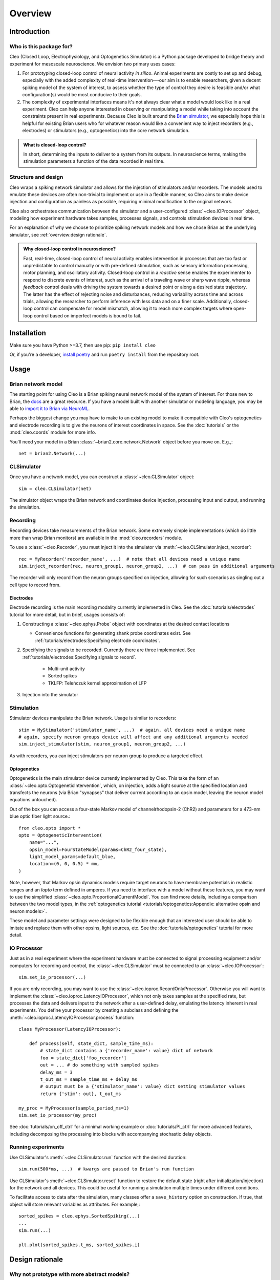 Overview
========

Introduction
------------
Who is this package for?
^^^^^^^^^^^^^^^^^^^^^^^^
Cleo (Closed Loop, Electrophysiology, and Optogenetics Simulator) is a Python package developed to bridge theory and experiment for mesoscale neuroscience. We envision two primary uses cases:

1. For prototyping closed-loop control of neural activity *in silico*. Animal experiments are costly to set up and debug, especially with the added complexity of real-time intervention---our aim is to enable researchers, given a decent spiking model of the system of interest, to assess whether the type of control they desire is feasible and/or what configuration(s) would be most conducive to their goals.

2. The complexity of experimental interfaces means it's not always clear what a model would look like in a real experiment. Cleo can help anyone interested in observing or manipulating a model while taking into account the constraints present in real experiments. Because Cleo is built around the `Brian simulator <https://brian2.rtfd.io>`_, we especially hope this is helpful for existing Brian users who for whatever reason would like a convenient way to inject recorders (e.g., electrodes) or stimulators (e.g., optogenetics) into the core network simulation.

.. admonition:: What is closed-loop control? 
    
    In short, determining the inputs to deliver to a system from its outputs. In neuroscience terms, making the stimulation parameters a function of the data recorded in real time.

Structure and design
^^^^^^^^^^^^^^^^^^^^
Cleo wraps a spiking network simulator and allows for the injection of stimulators and/or recorders. The models used to emulate these devices are often non-trivial to implement or use in a flexible manner, so Cleo aims to make device injection and configuration as painless as possible, requiring minimal modification to the original network.

Cleo also orchestrates communication between the simulator and a user-configured :class:`~cleo.IOProcessor` object, modeling how experiment hardware takes samples, processes signals, and controls stimulation devices in real time.

For an explanation of why we choose to prioritize spiking network models and how we chose Brian as the underlying simulator, see :ref:`overview:design rationale`.

.. admonition:: Why closed-loop control in neuroscience?

    Fast, real-time, closed-loop control of neural activity enables intervention in processes that are too fast or unpredictable to control manually or with pre-defined stimulation, such as sensory information processing, motor planning, and oscillatory activity. 
    Closed-loop control in a *reactive* sense enables the experimenter to respond to discrete events of interest, such as the arrival of a traveling wave or sharp wave ripple, whereas *feedback* control deals with driving the system towards a desired point or along a desired state trajectory. 
    The latter has the effect of rejecting noise and disturbances, reducing variability across time and across trials, allowing the researcher to perform inference with less data and on a finer scale.
    Additionally, closed-loop control can compensate for model mismatch, allowing it to reach more complex targets where open-loop control based on imperfect models is bound to fail.

Installation
------------
Make sure you have Python >=3.7, then use pip: ``pip install cleo``

Or, if you're a developer, `install poetry <https://python-poetry.org/docs/>`_ and run ``poetry install`` from the repository root.


Usage
-----

Brian network model
^^^^^^^^^^^^^^^^^^^
The starting point for using Cleo is a Brian spiking neural network model of the system of interest. For those new to Brian, the `docs <https://brian2.rtfd.io>`_ are a great resource. If you have a model built with another simulator or modeling language, you may be able to `import it to Brian via NeuroML <https://brian2tools.readthedocs.io/en/stable/user/nmlimport.html>`_.

Perhaps the biggest change you may have to make to an existing model to make it compatible with Cleo's optogenetics and electrode recording is to give the neurons of interest coordinates in space. See the :doc:`tutorials` or the :mod:`cleo.coords` module for more info.

You'll need your model in a Brian :class:`~brian2.core.network.Network` object before you move on. E.g.,::

    net = brian2.Network(...)

CLSimulator
^^^^^^^^^^^
Once you have a network model, you can construct a :class:`~cleo.CLSimulator` object::

    sim = cleo.CLSimulator(net)

The simulator object wraps the Brian network and coordinates device injection, processing input and output, and running the simulation.

Recording
^^^^^^^^^
Recording devices take measurements of the Brian network. Some extremely simple implementations (which do little more than wrap Brian monitors) are available in the :mod:`cleo.recorders` module. 

To use a :class:`~cleo.Recorder`, you must inject it into the simulator via :meth:`~cleo.CLSimulator.inject_recorder`::

    rec = MyRecorder('recorder_name', ...)  # note that all devices need a unique name
    sim.inject_recorder(rec, neuron_group1, neuron_group2, ...)  # can pass in additional arguments

The recorder will only record from the neuron groups specified on injection, allowing for such scenarios as singling out a cell type to record from.

Electrodes
""""""""""
Electrode recording is the main recording modality currently implemented in Cleo. See the :doc:`tutorials/electrodes` tutorial for more detail, but in brief, usages consists of:

#. Constructing a :class:`~cleo.ephys.Probe` object with coordinates at the desired contact locations

   * Convenience functions for generating shank probe coordinates exist. See :ref:`tutorials/electrodes:Specifying electrode coordinates`.

#. Specifying the signals to be recorded. Currently there are three implemented. See :ref:`tutorials/electrodes:Specifying signals to record`.

    * Multi-unit activity
    * Sorted spikes
    * TKLFP: Teleńczuk kernel approximation of LFP

#. Injection into the simulator


Stimulation
^^^^^^^^^^^
Stimulator devices manipulate the Brian network. Usage is similar to recorders::

    stim = MyStimulator('stimulator_name', ...)  # again, all devices need a unique name
    # again, specify neuron groups device will affect and any additional arguments needed
    sim.inject_stimulator(stim, neuron_group1, neuron_group2, ...)

As with recorders, you can inject stimulators per neuron group to produce a targeted effect.

Optogenetics
""""""""""""
Optogenetics is the main stimulator device currently implemented by Cleo. This take the form of an :class:`~cleo.opto.OptogeneticIntervention`, which, on injection, adds a light source at the specified location and transfects the neurons (via Brian "synapses" that deliver current according to an opsin model, leaving the neuron model equations untouched).

Out of the box you can access a four-state Markov model of channelrhodopsin-2 (ChR2) and parameters for a 473-nm blue optic fiber light source.::

    from cleo.opto import *
    opto = OptogeneticIntervention(
        name="...",
        opsin_model=FourStateModel(params=ChR2_four_state),
        light_model_params=default_blue,
        location=(0, 0, 0.5) * mm,
    )

Note, however, that Markov opsin dynamics models require target neurons to have membrane potentials in realistic ranges and an `Iopto` term defined in amperes. If you need to interface with a model without these features, you may want to use the simplified :class:`~cleo.opto.ProportionalCurrentModel`. You can find more details, including a comparison between the two model types, in the :ref:`optogenetics tutorial <tutorials/optogenetics:Appendix: alternative opsin and neuron models>`.
    
These model and parameter settings were designed to be flexible enough that an interested user should be able to imitate and replace them with other opsins, light sources, etc. See the :doc:`tutorials/optogenetics` tutorial for more detail.

IO Processor
^^^^^^^^^^^^
Just as in a real experiment where the experiment hardware must be connected to signal processing equipment and/or computers for recording and control, the :class:`~cleo.CLSimulator` must be connected to an :class:`~cleo.IOProcessor`::

    sim.set_io_processor(...)

If you are only recording, you may want to use the :class:`~cleo.ioproc.RecordOnlyProcessor`. Otherwise you will want to implement the :class:`~cleo.ioproc.LatencyIOProcessor`, which not only takes samples at the specified rate, but processes the data and delivers input to the network after a user-defined delay, emulating the latency inherent in real experiments. You define your processor by creating a subclass and defining the :meth:`~cleo.ioproc.LatencyIOProcessor.process` function::

    class MyProcessor(LatencyIOProcessor):

        def process(self, state_dict, sample_time_ms):
            # state_dict contains a {'recorder_name': value} dict of network
            foo = state_dict['foo_recorder']
            out = ... # do something with sampled spikes
            delay_ms = 3
            t_out_ms = sample_time_ms + delay_ms
            # output must be a {'stimulator_name': value} dict setting stimulator values
            return {'stim': out}, t_out_ms
    
    my_proc = MyProcessor(sample_period_ms=1)
    sim.set_io_processor(my_proc)

See :doc:`tutorials/on_off_ctrl` for a minimal working example or :doc:`tutorials/PI_ctrl` for more advanced features, including decomposing the processing into blocks with accompanying stochastic delay objects.

Running experiments
^^^^^^^^^^^^^^^^^^^
Use CLSimulator's :meth:`~cleo.CLSimulator.run` function with the desired duration::

    sim.run(500*ms, ...)  # kwargs are passed to Brian's run function

Use CLSimulator's :meth:`~cleo.CLSimulator.reset` function to restore the default state (right after initialization/injection) for the network and all devices. This could be useful for running a simulation multiple times under different conditions.

To facilitate access to data after the simulation, many classes offer a ``save_history`` option on construction. If true, that object will store relevant variables as attributes. For example,::

    sorted_spikes = cleo.ephys.SortedSpiking(...)
    ...
    sim.run(...)

    plt.plot(sorted_spikes.t_ms, sorted_spikes.i)


Design rationale
----------------

Why not prototype with more abstract models?
^^^^^^^^^^^^^^^^^^^^^^^^^^^^^^^^^^^^^^^^^^^^
Cleo aims to be practical, and as such provides models at the level of abstraction corresponding to the variables the experimenter has available to manipulate. This means models of spatially defined, spiking neural networks.

Of course, neuroscience is studied at many spatial and temporal scales. While other projects may be better suited for larger segments of the brain and/or longer timescales (such as `HNN <https://elifesciences.org/articles/51214>`_ or BMTK's `PopNet <https://alleninstitute.github.io/bmtk/popnet.html>`_ or `FilterNet <https://alleninstitute.github.io/bmtk/filternet.html>`_), this project caters to finer-grained models because they can directly simulate the effects of alternate experimental configurations. For example, how would the model change when swapping one opsin for another, using multiple opsins simultaneously, or with heterogeneous expression? How does recording or stimulating one cell type vs. another affect the experiment? Would using a more sophisticated control algorithm be worth the extra compute time, and thus later stimulus delivery, compared to a simpler controller? 

Questions like these could be answered using an abstract dynamical system model of a neural circuit, but they would require the extra step of mapping the afore-mentioned details to a suitable abstraction---e.g., estimating a transfer function to model optogenetic stimulation for a given opsin and light configuration. Thus, we haven't emphasized these sorts of models so far in our development of Cleo, though they should be possible to implement in Brian if you are interested. For example, one could develop a Poisson linear dynamical system (PLDS), record spiking output, and configure stimulation to act directly on the system's latent state.

And just as experiment prototyping could be done on a more abstract level, it could also be done on an even more realistic level, which we did not deem necessary. That brings us to the next point...

Why Brian?
^^^^^^^^^^
Brian is a relatively new spiking neural network simulator written in Python. Here are some of its advantages:

* Flexibility: allowing (and requiring!) the user to define models mathematically rather than selecting from a pre-defined library of cell types and features. This enables us to define arbitrary models for recorders and stimulators and easily interface with the simulation
* Ease of use: it's all just Python
* Speed

`NEST <https://www.nest-simulator.org/>`_ is a popular alternative to Brian also strong in point neuron simulations. However, it appears to be less flexible, and thus harder to extend. `NEURON <https://www.neuron.yale.edu/neuron/>`_ is another popular alternative to Brian. Its main advantage is its first-class support of detailed, morphological, multi-compartment neurons. In fact, strong alternatives to Brian for this project were BioNet (`docs <https://alleninstitute.github.io/bmtk/bionet.html>`_, `paper <https://journals.plos.org/plosone/article?id=10.1371/journal.pone.0201630>`_) and NetPyNE (`docs <http://netpyne.org/index.html>`_, `paper <https://elifesciences.org/articles/44494>`_), which already offer a high-level interface to NEURON with extracellular potential recording. Optogenetics could be incorporated with `pre-existing .hoc code <https://github.com/ProjectPyRhO/PyRhO/blob/master/pyrho/NEURON/RhO4c.mod>`_, though the light model would need to be implemented. From brief examination of the `source code of BioNet <https://github.com/AllenInstitute/bmtk/blob/8c235eabbfa963a3fe163d6ba6e5ad67ca5ad7c3/bmtk/simulator/bionet/modules/sim_module.py#L44>`_, it appears that closed-loop stimulation would not be too difficult to add. It is unclear for NetPyNE.

In the end, we chose Brian since our priority was to model circuit/population-level dynamics over molecular/intra-neuron dynamics. Also, Brian does have support for multi-compartment neurons, albeit less fully featured, if that is needed.


Future development
------------------
Here are some features which are missing but could be useful to add:

* Better support for multiple opsins simultaneously. At present the user would have to include a separate variable for each new opsin current, which makes changing the number of different opsins inconvenient
* Support for multiple light sources affecting a single opsin transfection---whether the light sources have the same or different wavelengths
* Electrode microstimulation
* A more accurate LFP signal (only usable for morphological neurons) based on the volume conductor forward model as in `LFPy <https://lfpy.readthedocs.io/en/latest/index.html>`_ or `Vertex <https://github.com/haeste/Vertex_2>`_
* The `Mazzoni-Lindén LFP approximation <https://journals.plos.org/ploscompbiol/article?id=10.1371/journal.pcbi.1004584>`_ for LIF point-neuron networks
* Imaging as a recording modality
